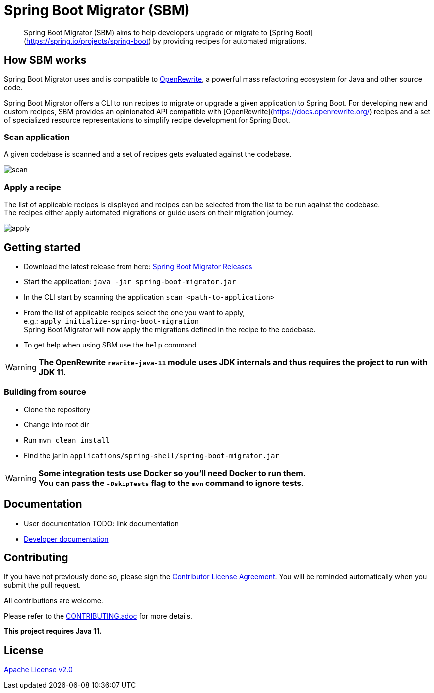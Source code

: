 = Spring Boot Migrator (SBM)

[quote]
____
Spring Boot Migrator (SBM) aims to help developers upgrade or migrate to [Spring Boot](https://spring.io/projects/spring-boot) by providing recipes for automated migrations.
____

== How SBM works

Spring Boot Migrator uses and is compatible to https://github.com/openrewrite/rewrite[OpenRewrite,window=_blank],
a powerful mass refactoring ecosystem for Java and other source code.

Spring Boot Migrator offers a CLI to run recipes to migrate or upgrade a given application to Spring Boot.
For developing new and custom recipes, SBM provides an opinionated API compatible with [OpenRewrite](https://docs.openrewrite.org/) recipes
and a set of specialized resource representations to simplify recipe development for Spring Boot.


=== Scan application
A given codebase is scanned and a set of recipes gets evaluated against the codebase. +

image::images/scan.png[]

=== Apply a recipe
The list of applicable recipes is displayed and recipes can be selected from the list to be run against the codebase. +
The recipes either apply automated migrations or guide users on their migration journey.

image::images/apply.png[]


== Getting started

* Download the latest release from here: https://github.com/spring-projects-experimental/spring-boot-migrator/releases[Spring Boot Migrator Releases]
* Start the application: `java -jar spring-boot-migrator.jar`
* In the CLI start by scanning the application `scan <path-to-application>`
* From the list of applicable recipes select the one you want to apply, +
e.g.: `apply initialize-spring-boot-migration` +
Spring Boot Migrator will now apply the migrations defined in the recipe to the codebase.
* To get help when using SBM use the `help` command

WARNING: **The OpenRewrite `rewrite-java-11` module uses JDK internals and thus requires the project to run with JDK 11.**


=== Building from source
* Clone the repository
* Change into root dir
* Run `mvn clean install`
* Find the jar in `applications/spring-shell/spring-boot-migrator.jar`

WARNING: **Some integration tests use Docker so you'll need Docker to run them. +
You can pass the `-DskipTests` flag to the `mvn` command to ignore tests.**

== Documentation

- User documentation TODO: link documentation
- https://spring-projects-experimental.github.io/spring-boot-migrator/developer-documentation.html[Developer documentation,window=_blank]


== Contributing

If you have not previously done so, please sign the https://cla.pivotal.io/sign/spring[Contributor License Agreement]. You will be reminded automatically when you submit the pull request.

All contributions are welcome.

Please refer to the link:CONTRIBUTING.adoc[] for more details.


**This project requires Java 11.**

== License

https://www.apache.org/licenses/LICENSE-2.0[Apache License v2.0]
